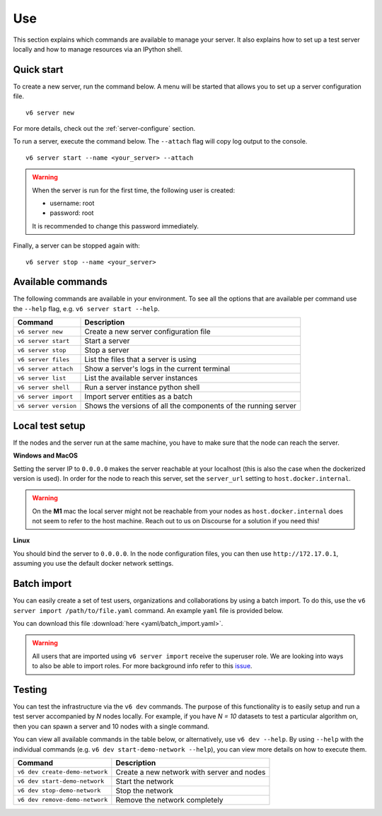 .. _use-server:

Use
---

This section explains which commands are available to manage your server. It
also explains how to set up a test server locally and how to manage resources
via an IPython shell.

Quick start
"""""""""""

To create a new server, run the command below. A menu will be started
that allows you to set up a server configuration file.

::

   v6 server new

For more details, check out the :ref:`server-configure` section.

To run a server, execute the command below. The ``--attach`` flag will
copy log output to the console.

::

   v6 server start --name <your_server> --attach

.. warning::
    When the server is run for the first time, the following user is created:

    -  username: root
    -  password: root

    It is recommended to change this password immediately.

Finally, a server can be stopped again with:

::

   v6 server stop --name <your_server>

Available commands
""""""""""""""""""

The following commands are available in your environment. To see all the
options that are available per command use the ``--help`` flag,
e.g. ``v6 server start --help``.

+----------------+-----------------------------------------------------+
| **Command**    | **Description**                                     |
+================+=====================================================+
| ``v6 server    | Create a new server configuration file              |
| new``          |                                                     |
+----------------+-----------------------------------------------------+
| ``v6 server    | Start a server                                      |
| start``        |                                                     |
+----------------+-----------------------------------------------------+
| ``v6 server    | Stop a server                                       |
| stop``         |                                                     |
+----------------+-----------------------------------------------------+
| ``v6 server    | List the files that a server is using               |
| files``        |                                                     |
+----------------+-----------------------------------------------------+
| ``v6 server    | Show a server's logs in the current terminal        |
| attach``       |                                                     |
+----------------+-----------------------------------------------------+
| ``v6 server    | List the available server instances                 |
| list``         |                                                     |
+----------------+-----------------------------------------------------+
| ``v6 server    | Run a server instance python shell                  |
| shell``        |                                                     |
+----------------+-----------------------------------------------------+
| ``v6 server    | Import server entities as a batch                   |
| import``       |                                                     |
+----------------+-----------------------------------------------------+
| ``v6 server    | Shows the versions of all the components of the     |
| version``      | running server                                      |
+----------------+-----------------------------------------------------+

.. _use-server-local:

Local test setup
""""""""""""""""

If the nodes and the server run at the same machine, you have to make
sure that the node can reach the server.

**Windows and MacOS**

Setting the server IP to ``0.0.0.0`` makes the server reachable
at your localhost (this is also the case when the dockerized version
is used). In order for the node to reach this server, set the
``server_url`` setting to ``host.docker.internal``.

.. warning::
    On the **M1** mac the local server might not be reachable from
    your nodes as ``host.docker.internal`` does not seem to refer to the
    host machine. Reach out to us on Discourse for a solution if you need
    this!

**Linux**

You should bind the server to ``0.0.0.0``. In the node
configuration files, you can then use ``http://172.17.0.1``, assuming you use
the default docker network settings.

.. _server-import:

Batch import
""""""""""""

You can easily create a set of test users, organizations and collaborations by
using a batch import. To do this, use the
``v6 server import /path/to/file.yaml`` command. An example ``yaml`` file is
provided below.

You can download this file :download:`here <yaml/batch_import.yaml>`.


.. raw:: html

   <details>
   <summary><a>Example batch import</a></summary>

.. literalinclude :: yaml/batch_import.yaml
    :language: yaml

.. raw:: html

   </details>

.. warning::
    All users that are imported using ``v6 server import`` receive the superuser
    role. We are looking into ways to also be able to import roles. For more
    background info refer to this
    `issue <https://github.com/vantage6/vantage6/issues/71>`__.


Testing
"""""""

You can test the infrastructure via the ``v6 dev`` commands. The purpose of this
functionality is to easily setup and run a test server accompanied by `N` nodes
locally. For example, if you have `N = 10` datasets to test a particular
algorithm on, then you can spawn a server and 10 nodes with a single command.

You can view all available commands in the table below, or alternatively, use
``v6 dev --help``. By using ``--help`` with the individual commands (e.g.
``v6 dev start-demo-network --help``), you can view more details on how to
execute them.


+--------------------------------+--------------------------------------------+
| **Command**                    | **Description**                            |
+================================+============================================+
| ``v6 dev create-demo-network`` | Create a new network with server and nodes |
+--------------------------------+--------------------------------------------+
| ``v6 dev start-demo-network``  | Start the network                          |
+--------------------------------+--------------------------------------------+
| ``v6 dev stop-demo-network``   | Stop the network                           |
+--------------------------------+--------------------------------------------+
| ``v6 dev remove-demo-network`` | Remove the network completely              |
+--------------------------------+--------------------------------------------+
